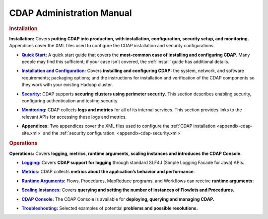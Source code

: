 .. meta::
    :author: Cask Data, Inc.
    :copyright: Copyright © 2014-2015 Cask Data, Inc.

.. _admin-index:

==================================================
CDAP Administration Manual
==================================================


.. rubric:: Installation

**Installation:** Covers **putting CDAP into production, with installation, configuration, security setup, and
monitoring.** Appendices cover the XML files used to configure the CDAP installation and security configurations.

.. |quickstart| replace:: **Quick Start:**
.. _quickstart: installation/quick-start.html

- |quickstart|_ A quick start guide that covers the **most-common case of installing and 
  configuring CDAP.** Many people may find this sufficient; if your case isn't covered, the
  :ref:`install` guide has additional details.

.. |installation| replace:: **Installation and Configuration:**
.. _installation: installation/installation.html

- |installation|_ Covers **installing and configuring CDAP:** the system, network, and software
  requirements; packaging options; and the instructions for installation and verification of the
  CDAP components so they work with your existing Hadoop cluster.

.. |security| replace:: **Security:**
.. _security: installation/security.html

- |security|_ CDAP supports **securing clusters using perimeter security.** This section
  describes enabling security, configuring authentication and testing security.

.. |monitoring| replace:: **Monitoring:**
.. _monitoring: installation/monitoring.html

- |monitoring|_ CDAP collects **logs and metrics** for all of its internal services. 
  This section provides links to the relevant APIs for accessing these logs and metrics.

.. |appendices| replace:: **Appendices:**

- |appendices| Two appendices cover the XML files used to configure the 
  :ref:`CDAP installation <appendix-cdap-site.xml>` and the :ref:`security configuration.
  <appendix-cdap-security.xml>`


.. rubric:: Operations

**Operations:** Covers **logging, metrics, runtime arguments, scaling instances and 
introduces the CDAP Console.** 

.. |logging| replace:: **Logging:**
.. _logging: operations/logging.html

- |logging|_ Covers **CDAP support for logging** through standard SLF4J (Simple Logging Facade for Java) APIs.

.. |metrics| replace:: **Metrics:**
.. _metrics: operations/metrics.html

- |metrics|_ CDAP collects **metrics about the application’s behavior and performance**.
  
.. |runtime-arguments| replace:: **Runtime Arguments:**
.. _runtime-arguments: operations/runtime-arguments.html

- |runtime-arguments|_ Flows, Procedures, MapReduce programs, and Workflows can receive **runtime arguments:** 

.. |scaling-instances| replace:: **Scaling Instances:**
.. _scaling-instances: operations/scaling-instances.html

- |scaling-instances|_ Covers **querying and setting the number of instances of Flowlets and Procedures.** 

.. |cdap-console| replace:: **CDAP Console:**
.. _cdap-console: operations/cdap-console.html

- |cdap-console|_ The CDAP Console is available for **deploying, querying and managing CDAP.** 

.. |troubleshooting| replace:: **Troubleshooting:**
.. _troubleshooting: operations/troubleshooting.html

- |troubleshooting|_ Selected examples of potential **problems and possible resolutions.**


.. |(TM)| unicode:: U+2122 .. trademark sign
   :ltrim:

.. |(R)| unicode:: U+00AE .. registered trademark sign
   :ltrim:
